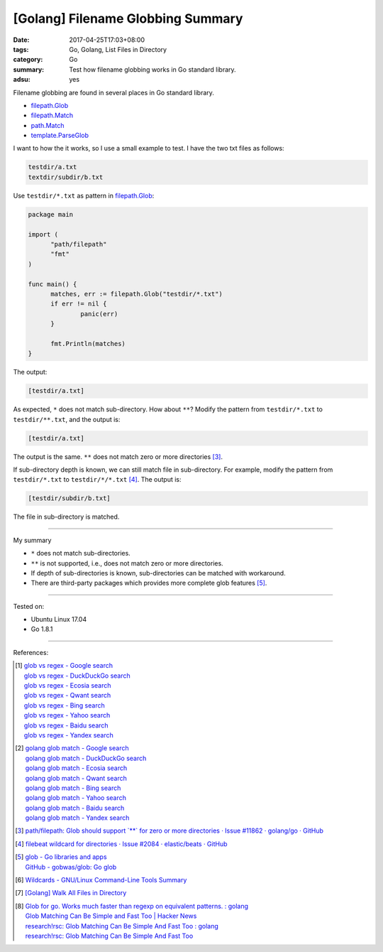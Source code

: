 [Golang] Filename Globbing Summary
##################################

:date: 2017-04-25T17:03+08:00
:tags: Go, Golang, List Files in Directory
:category: Go
:summary: Test how filename globbing works in Go standard library.
:adsu: yes

Filename globbing are found in several places in Go standard library.

- filepath.Glob_
- filepath.Match_
- path.Match_
- template.ParseGlob_

I want to how the it works, so I use a small example to test. I have the two txt
files as follows:

.. code-block:: txt

  testdir/a.txt
  textdir/subdir/b.txt

Use ``testdir/*.txt`` as pattern in filepath.Glob_:

.. code-block:: go

  package main

  import (
  	"path/filepath"
  	"fmt"
  )

  func main() {
  	matches, err := filepath.Glob("testdir/*.txt")
  	if err != nil {
  		panic(err)
  	}

  	fmt.Println(matches)
  }

The output:

.. code-block:: txt

  [testdir/a.txt]

As expected, ``*`` does not match sub-directory. How about ``**``?
Modify the pattern from ``testdir/*.txt`` to ``testdir/**.txt``, and the output
is:

.. code-block:: txt

  [testdir/a.txt]

The output is the same. ``**`` does not match zero or more directories [3]_.

If sub-directory depth is known, we can still match file in sub-directory. For
example, modify the pattern from ``testdir/*.txt`` to ``testdir/*/*.txt`` [4]_.
The output is:

.. code-block:: txt

  [testdir/subdir/b.txt]

The file in sub-directory is matched.

----

My summary

- ``*`` does not match sub-directories.
- ``**`` is not supported, i.e., does not match zero or more directories.
- If depth of sub-directories is known, sub-directories can be matched with
  workaround.
- There are third-party packages which provides more complete glob features
  [5]_.

----

Tested on:

- Ubuntu Linux 17.04
- Go 1.8.1

----

References:

.. [1] | `glob vs regex - Google search <https://www.google.com/search?q=glob+vs+regex>`_
       | `glob vs regex - DuckDuckGo search <https://duckduckgo.com/?q=glob+vs+regex>`_
       | `glob vs regex - Ecosia search <https://www.ecosia.org/search?q=glob+vs+regex>`_
       | `glob vs regex - Qwant search <https://www.qwant.com/?q=glob+vs+regex>`_
       | `glob vs regex - Bing search <https://www.bing.com/search?q=glob+vs+regex>`_
       | `glob vs regex - Yahoo search <https://search.yahoo.com/search?p=glob+vs+regex>`_
       | `glob vs regex - Baidu search <https://www.baidu.com/s?wd=glob+vs+regex>`_
       | `glob vs regex - Yandex search <https://www.yandex.com/search/?text=glob+vs+regex>`_

.. [2] | `golang glob match - Google search <https://www.google.com/search?q=golang+glob+match>`_
       | `golang glob match - DuckDuckGo search <https://duckduckgo.com/?q=golang+glob+match>`_
       | `golang glob match - Ecosia search <https://www.ecosia.org/search?q=golang+glob+match>`_
       | `golang glob match - Qwant search <https://www.qwant.com/?q=golang+glob+match>`_
       | `golang glob match - Bing search <https://www.bing.com/search?q=golang+glob+match>`_
       | `golang glob match - Yahoo search <https://search.yahoo.com/search?p=golang+glob+match>`_
       | `golang glob match - Baidu search <https://www.baidu.com/s?wd=golang+glob+match>`_
       | `golang glob match - Yandex search <https://www.yandex.com/search/?text=golang+glob+match>`_

.. [3] `path/filepath: Glob should support \`**\` for zero or more directories · Issue #11862 · golang/go · GitHub <https://github.com/golang/go/issues/11862>`_
.. [4] `filebeat wildcard for directories · Issue #2084 · elastic/beats · GitHub <https://github.com/elastic/beats/issues/2084#issuecomment-252105586>`_
.. [5] | `glob - Go libraries and apps <https://golanglibs.com/top?q=glob>`_
       | `GitHub - gobwas/glob: Go glob <https://github.com/gobwas/glob>`_
.. [6] `Wildcards - GNU/Linux Command-Line Tools Summary <http://tldp.org/LDP/GNU-Linux-Tools-Summary/html/x11655.htm>`_
.. [7] `[Golang] Walk All Files in Directory <{filename}../../../2016/02/04/go-walk-all-files-in-directory%en.rst>`_
.. [8] | `Glob for go. Works much faster than regexp on equivalent patterns. : golang <https://www.reddit.com/r/golang/comments/41ulfq/glob_for_go_works_much_faster_than_regexp_on/>`_
       | `Glob Matching Can Be Simple and Fast Too | Hacker News <https://news.ycombinator.com/item?id=14184528>`_
       | `research!rsc: Glob Matching Can Be Simple And Fast Too : golang <https://www.reddit.com/r/golang/comments/67by6g/researchrsc_glob_matching_can_be_simple_and_fast/>`_
       | `research!rsc: Glob Matching Can Be Simple And Fast Too <https://research.swtch.com/glob>`_

.. _Go: https://golang.org/
.. _Golang: https://golang.org/
.. _filepath.Glob: https://golang.org/pkg/path/filepath/#Glob
.. _filepath.Match: https://golang.org/pkg/path/filepath/#Match
.. _path.Match: https://golang.org/pkg/path/#Match
.. _template.ParseGlob: https://golang.org/pkg/text/template/#ParseGlob
